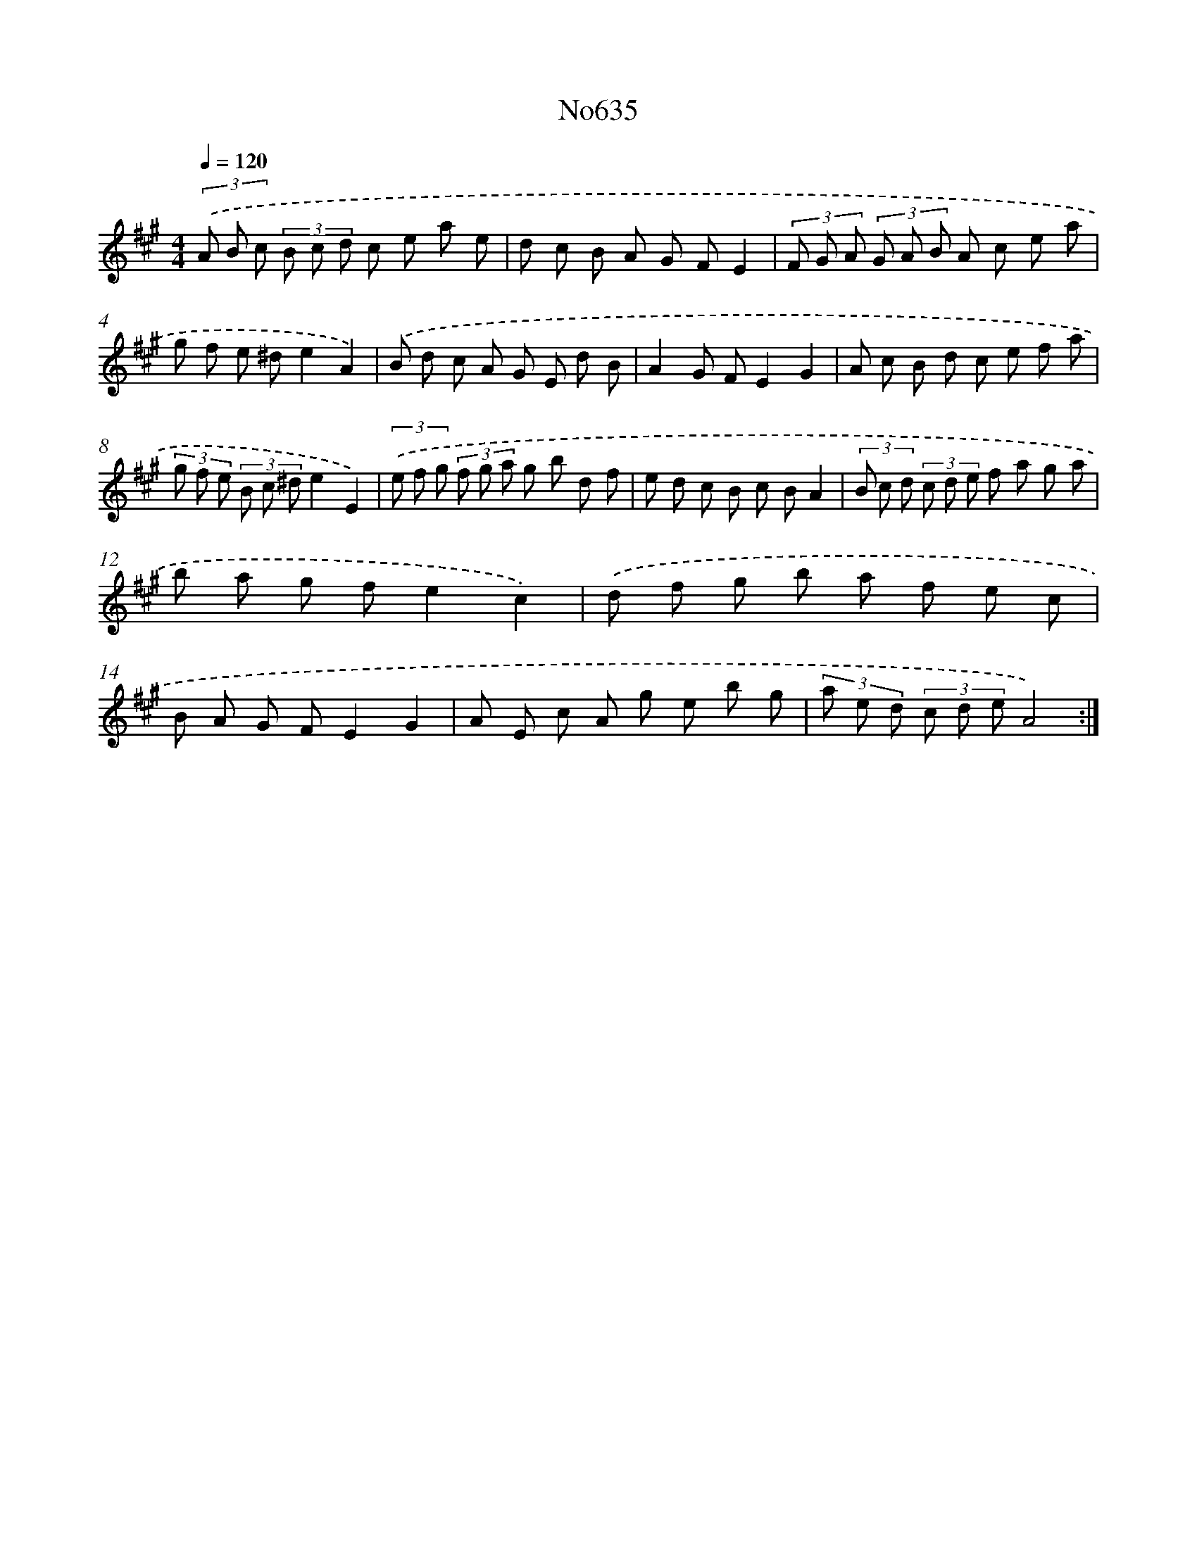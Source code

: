 X: 7080
T: No635
%%abc-version 2.0
%%abcx-abcm2ps-target-version 5.9.1 (29 Sep 2008)
%%abc-creator hum2abc beta
%%abcx-conversion-date 2018/11/01 14:36:34
%%humdrum-veritas 2334258074
%%humdrum-veritas-data 3048101077
%%continueall 1
%%barnumbers 0
L: 1/8
M: 4/4
Q: 1/4=120
K: A clef=treble
(3.('A B c (3B c d c e a e |
d c B A G FE2 |
(3F G A (3G A B A c e a |
g f e ^de2A2) |
.('B d c A G E d B |
A2G FE2G2 |
A c B d c e f a |
(3g f e (3B c ^de2E2) |
(3.('e f g (3f g a g b d f |
e d c B c BA2 |
(3B c d (3c d e f a g a |
b a g fe2c2) |
.('d f g b a f e c |
B A G FE2G2 |
A E c A g e b g |
(3a e d (3c d eA4) :|]
